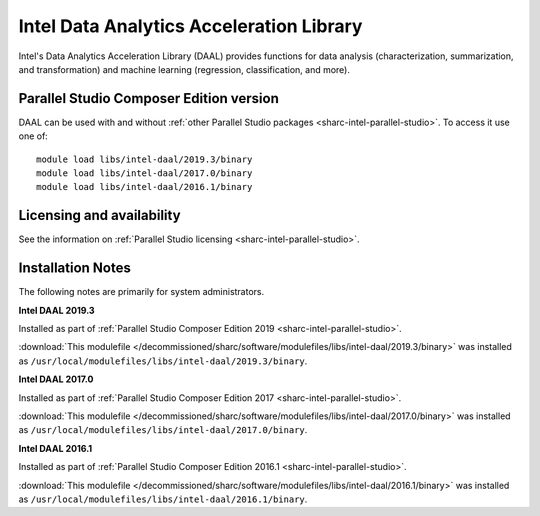 .. _sharc-intel-daal:

Intel Data Analytics Acceleration Library 
=========================================

Intel's Data Analytics Acceleration Library (DAAL) provides functions for data analysis (characterization, summarization, and transformation) and machine learning (regression, classification, and more).

Parallel Studio Composer Edition version
----------------------------------------

DAAL can be used with and without :ref:`other Parallel Studio packages <sharc-intel-parallel-studio>`.
To access it use one of: ::

        module load libs/intel-daal/2019.3/binary
        module load libs/intel-daal/2017.0/binary
        module load libs/intel-daal/2016.1/binary

Licensing and availability
--------------------------

See the information on :ref:`Parallel Studio licensing <sharc-intel-parallel-studio>`.

Installation Notes
------------------

The following notes are primarily for system administrators.

**Intel DAAL 2019.3**

Installed as part of :ref:`Parallel Studio Composer Edition 2019 <sharc-intel-parallel-studio>`.

:download:`This modulefile </decommissioned/sharc/software/modulefiles/libs/intel-daal/2019.3/binary>` was installed as ``/usr/local/modulefiles/libs/intel-daal/2019.3/binary``.

**Intel DAAL 2017.0**

Installed as part of :ref:`Parallel Studio Composer Edition 2017 <sharc-intel-parallel-studio>`.

:download:`This modulefile </decommissioned/sharc/software/modulefiles/libs/intel-daal/2017.0/binary>` was installed as ``/usr/local/modulefiles/libs/intel-daal/2017.0/binary``.

**Intel DAAL 2016.1**

Installed as part of :ref:`Parallel Studio Composer Edition 2016.1 <sharc-intel-parallel-studio>`.

:download:`This modulefile </decommissioned/sharc/software/modulefiles/libs/intel-daal/2016.1/binary>` was installed as ``/usr/local/modulefiles/libs/intel-daal/2016.1/binary``.

